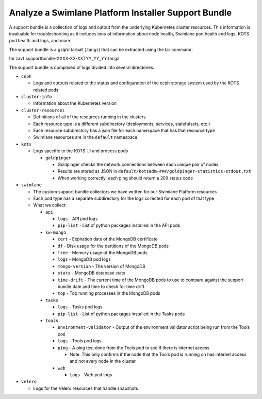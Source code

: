 Analyze a Swimlane Platform Installer Support Bundle
====================================================

A support bundle is a collection of logs and output from the underlying
Kubernetes cluster resources. This information is invaluable for
troubleshooting as it includes tons of information about node health,
Swimlane pod health and logs, KOTS pod health and logs, and more.

The support bundle is a gzip’d tarball (.tar.gz) that can be extracted
using the tar command:

tar zxvf supportbundle-XXXX-XX-XXTYY_YY_YY.tar.gz

The support bundle is comprised of logs divided into several
directories:

-  ``ceph``

   -  Logs and outputs related to the status and configuration of the
      ceph storage system used by the KOTS related pods

-  ``cluster-info``

   -  Information about the Kubernetes version

-  ``cluster-resources``

   -  Definitions of all of the resources running in the clusters

   -  Each resource type is a different subdirectory (deployments,
      services, statefulsets, etc.)

   -  Each resource subdirectory has a json file for each namespace that
      has that resource type

   -  Swimlane resources are in the ``default`` namespace

-  ``kots``

   -  Logs specific to the KOTS UI and process pods

      -  ``goldpinger``

         -  Goldpinger checks the network connections between each
            unique pair of nodes.

         -  Results are stored as JSON in
            ``default/kotsadm-###/goldpinger-statistics-stdout.txt``

         -  When working correctly, each ping should return a 200 status
            code

-  ``swimlane``

   -  The custom support bundle collectors we have written for our
      Swimlane Platform resources

   -  Each pod type has a separate subdirectory for the logs collected
      for each pod of that type

   -  What we collect:

      -  ``api``

         -  ``logs`` - API pod logs

         -  ``pip-list`` - List of python packages installed in the API
            pods

      -  ``sw-mongo``

         -  ``cert`` - Expiration date of the MongoDB certificate

         -  ``df`` - Disk usage for the partitions of the MongoDB pods

         -  ``free`` - Memory usage of the MongoDB pods

         -  ``logs`` - MongoDB pod logs

         -  ``mongo-version`` - The version of MongoDB

         -  ``stats`` - MongoDB database stats

         -  ``time-drift`` - The current time of the MongoDB pods to use
            to compare against the support bundle date and time to check
            for time drift

         -  ``top`` - Top running processes in the MongoDB pods

      -  ``tasks``

         -  ``logs`` - Tasks pod logs

         -  ``pip-list`` - List of python packages installed in the
            Tasks pods

      -  ``tools``

         -  ``environment-validator`` - Output of the environment
            validator script being run from the Tools pod

         -  ``logs`` - Tools pod logs

         -  ``ping`` - A ping test done from the Tools pod to see if
            there is internet access

            -  Note: This only confirms if the node that the Tools pod
               is running on has internet access and not every node in
               the cluster

         -  ``web``

            -  ``logs`` - Web pod logs

-  ``velero``

   -  Logs for the Velero resources that handle snapshots
